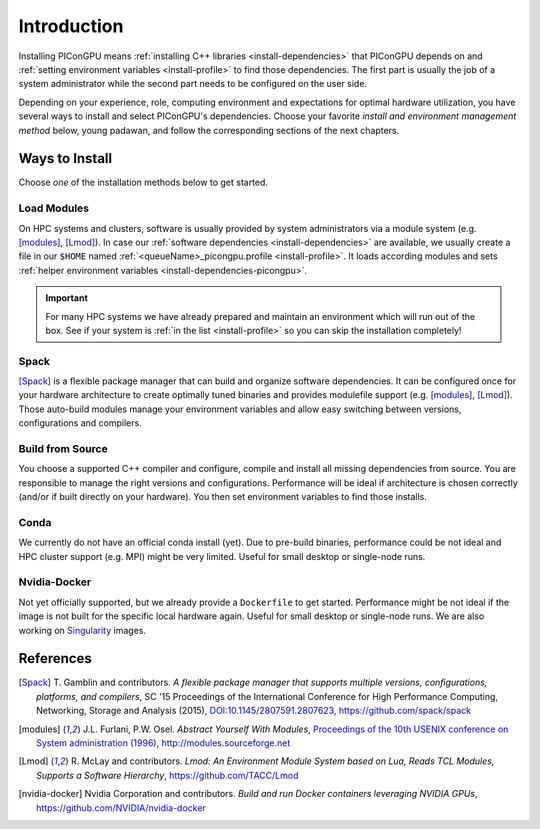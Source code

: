 .. _install-path:

Introduction
============

.. sectionauthor:: Axel Huebl

Installing PIConGPU means :ref:`installing C++ libraries <install-dependencies>` that PIConGPU depends on and :ref:`setting environment variables <install-profile>` to find those dependencies.
The first part is usually the job of a system administrator while the second part needs to be configured on the user side.

Depending on your experience, role, computing environment and expectations for optimal hardware utilization, you have several ways to install and select PIConGPU's dependencies.
Choose your favorite *install and environment management method* below, young padawan, and follow the corresponding sections of the next chapters.

Ways to Install
---------------

Choose *one* of the installation methods below to get started.

Load Modules
^^^^^^^^^^^^

On HPC systems and clusters, software is usually provided by system administrators via a module system (e.g. [modules]_, [Lmod]_).
In case our :ref:`software dependencies <install-dependencies>` are available, we usually create a file in our ``$HOME`` named :ref:`<queueName>_picongpu.profile <install-profile>`.
It loads according modules and sets :ref:`helper environment variables <install-dependencies-picongpu>`.

.. important::

   For many HPC systems we have already prepared and maintain an environment which will run out of the box.
   See if your system is :ref:`in the list <install-profile>` so you can skip the installation completely!

Spack
^^^^^

[Spack]_ is a flexible package manager that can build and organize software dependencies.
It can be configured once for your hardware architecture to create optimally tuned binaries and provides modulefile support (e.g. [modules]_, [Lmod]_).
Those auto-build modules manage your environment variables and allow easy switching between versions, configurations and compilers.

Build from Source
^^^^^^^^^^^^^^^^^

You choose a supported C++ compiler and configure, compile and install all missing dependencies from source.
You are responsible to manage the right versions and configurations.
Performance will be ideal if architecture is chosen correctly (and/or if built directly on your hardware).
You then set environment variables to find those installs.

Conda
^^^^^

We currently do not have an official conda install (yet).
Due to pre-build binaries, performance could be not ideal and HPC cluster support (e.g. MPI) might be very limited.
Useful for small desktop or single-node runs.

Nvidia-Docker
^^^^^^^^^^^^^

Not yet officially supported, but we already provide a ``Dockerfile`` to get started.
Performance might be not ideal if the image is not built for the specific local hardware again.
Useful for small desktop or single-node runs.
We are also working on `Singularity <http://singularity.lbl.gov/>`_ images.

References
----------

.. [Spack]
        T. Gamblin and contributors.
        *A flexible package manager that supports multiple versions, configurations, platforms, and compilers*,
        SC '15 Proceedings of the International Conference for High Performance Computing, Networking, Storage and Analysis (2015),
        `DOI:10.1145/2807591.2807623 <https://dx.doi.org/10.1145/2807591.2807623>`_,
        https://github.com/spack/spack

.. [modules]
        J.L. Furlani, P.W. Osel.
        *Abstract Yourself With Modules*,
        `Proceedings of the 10th USENIX conference on System administration (1996) <http://modules.sourceforge.net/docs/absmod.pdf>`_,
        http://modules.sourceforge.net

.. [Lmod]
        R. McLay and contributors.
        *Lmod: An Environment Module System based on Lua, Reads TCL Modules, Supports a Software Hierarchy*,
        https://github.com/TACC/Lmod

.. [nvidia-docker]
        Nvidia Corporation and contributors.
        *Build and run Docker containers leveraging NVIDIA GPUs*,
        https://github.com/NVIDIA/nvidia-docker
